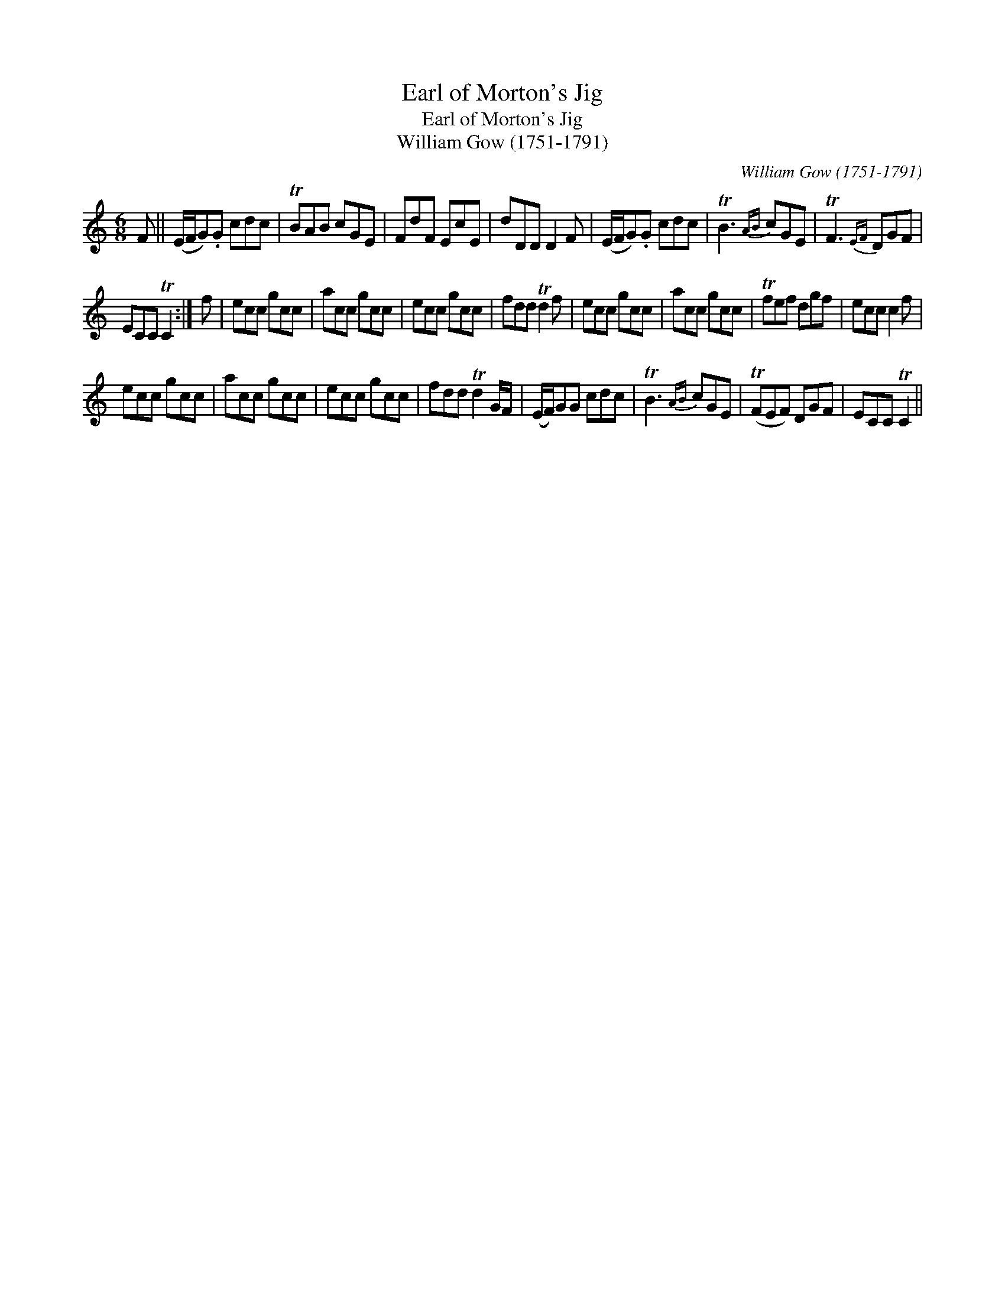 X:1
T:Earl of Morton's Jig
T:Earl of Morton's Jig
T:William Gow (1751-1791)
C:William Gow (1751-1791)
L:1/8
M:6/8
K:C
V:1 treble 
V:1
 F || (E/F/G).G cdc | TBAB cGE | FdF EcE | dDD D2 F | (E/F/G).G cdc | TB3{AB} cGE | TF3{EF} DGF | %8
 ECC TC2 :| f | ecc gcc | acc gcc | ecc gcc | fdd Td2 f | ecc gcc | acc gcc | Tfef dgf | ecc c2 f | %18
 ecc gcc | acc gcc | ecc gcc | fdd Td2 G/F/ | (E/F/)GG cdc | TB3{AB} cGE | (TFEF) DGF | ECC TC2 || %26

